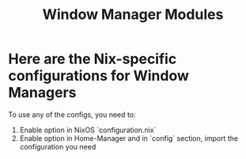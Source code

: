#+title: Window Manager Modules

* Here are the Nix-specific configurations for Window Managers
To use any of the configs, you need to:

1. Enable option in NixOS `configuration.nix`
2. Enable option in Home-Manager and in `config` section, import
   the configuration you need
